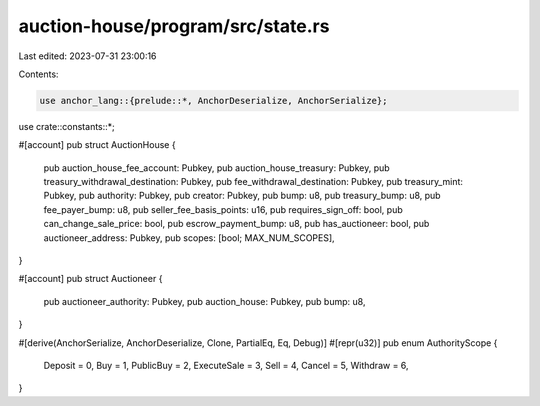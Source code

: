 auction-house/program/src/state.rs
==================================

Last edited: 2023-07-31 23:00:16

Contents:

.. code-block:: rs

    use anchor_lang::{prelude::*, AnchorDeserialize, AnchorSerialize};

use crate::constants::*;

#[account]
pub struct AuctionHouse {
    pub auction_house_fee_account: Pubkey,
    pub auction_house_treasury: Pubkey,
    pub treasury_withdrawal_destination: Pubkey,
    pub fee_withdrawal_destination: Pubkey,
    pub treasury_mint: Pubkey,
    pub authority: Pubkey,
    pub creator: Pubkey,
    pub bump: u8,
    pub treasury_bump: u8,
    pub fee_payer_bump: u8,
    pub seller_fee_basis_points: u16,
    pub requires_sign_off: bool,
    pub can_change_sale_price: bool,
    pub escrow_payment_bump: u8,
    pub has_auctioneer: bool,
    pub auctioneer_address: Pubkey,
    pub scopes: [bool; MAX_NUM_SCOPES],
}

#[account]
pub struct Auctioneer {
    pub auctioneer_authority: Pubkey,
    pub auction_house: Pubkey,
    pub bump: u8,
}

#[derive(AnchorSerialize, AnchorDeserialize, Clone, PartialEq, Eq, Debug)]
#[repr(u32)]
pub enum AuthorityScope {
    Deposit = 0,
    Buy = 1,
    PublicBuy = 2,
    ExecuteSale = 3,
    Sell = 4,
    Cancel = 5,
    Withdraw = 6,
}


